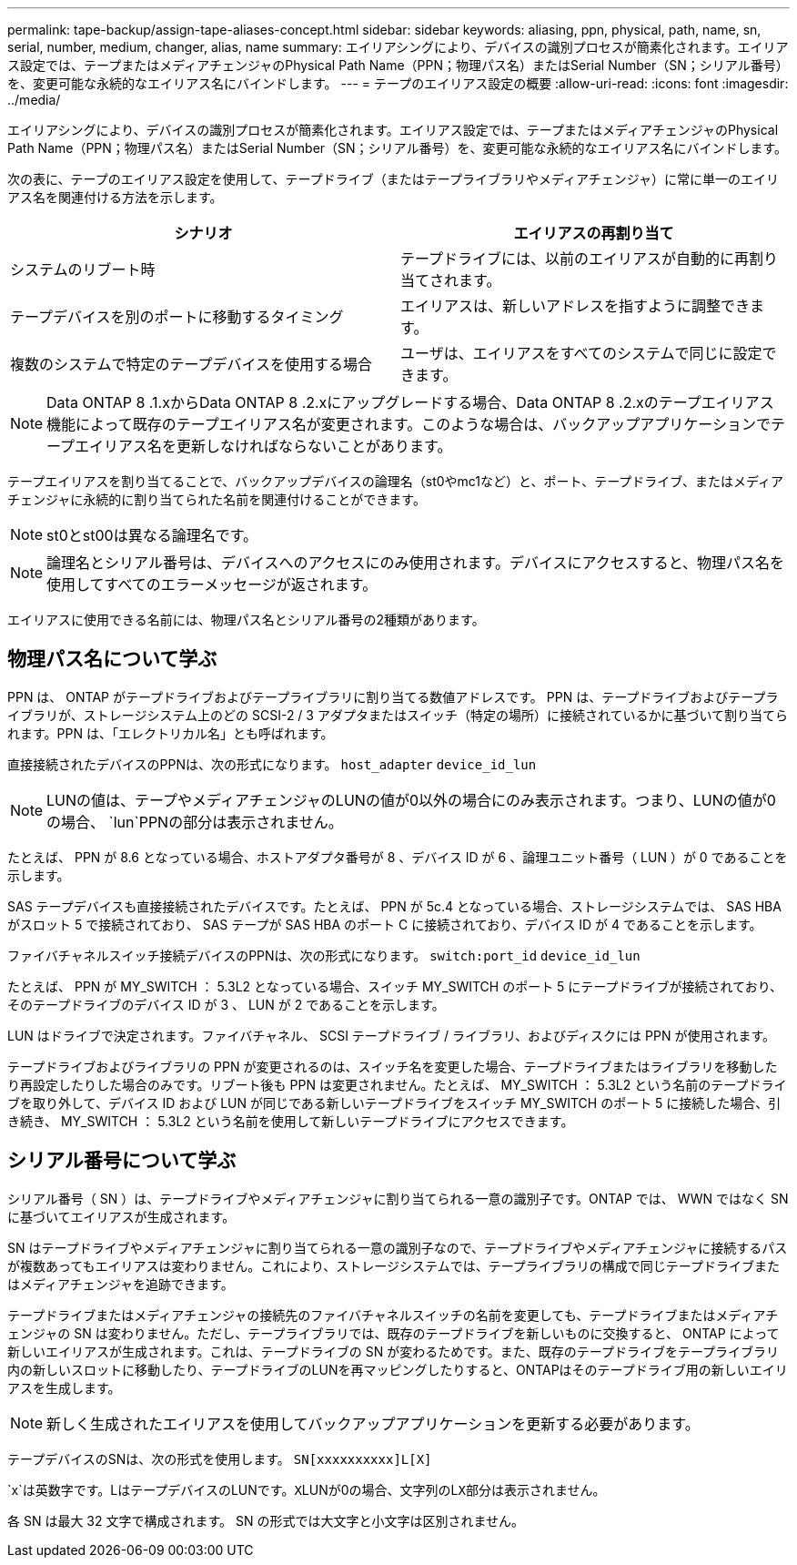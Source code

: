 ---
permalink: tape-backup/assign-tape-aliases-concept.html 
sidebar: sidebar 
keywords: aliasing, ppn, physical, path, name, sn, serial, number, medium, changer, alias, name 
summary: エイリアシングにより、デバイスの識別プロセスが簡素化されます。エイリアス設定では、テープまたはメディアチェンジャのPhysical Path Name（PPN；物理パス名）またはSerial Number（SN；シリアル番号）を、変更可能な永続的なエイリアス名にバインドします。 
---
= テープのエイリアス設定の概要
:allow-uri-read: 
:icons: font
:imagesdir: ../media/


[role="lead"]
エイリアシングにより、デバイスの識別プロセスが簡素化されます。エイリアス設定では、テープまたはメディアチェンジャのPhysical Path Name（PPN；物理パス名）またはSerial Number（SN；シリアル番号）を、変更可能な永続的なエイリアス名にバインドします。

次の表に、テープのエイリアス設定を使用して、テープドライブ（またはテープライブラリやメディアチェンジャ）に常に単一のエイリアス名を関連付ける方法を示します。

|===
| シナリオ | エイリアスの再割り当て 


 a| 
システムのリブート時
 a| 
テープドライブには、以前のエイリアスが自動的に再割り当てされます。



 a| 
テープデバイスを別のポートに移動するタイミング
 a| 
エイリアスは、新しいアドレスを指すように調整できます。



 a| 
複数のシステムで特定のテープデバイスを使用する場合
 a| 
ユーザは、エイリアスをすべてのシステムで同じに設定できます。

|===
[NOTE]
====
Data ONTAP 8 .1.xからData ONTAP 8 .2.xにアップグレードする場合、Data ONTAP 8 .2.xのテープエイリアス機能によって既存のテープエイリアス名が変更されます。このような場合は、バックアップアプリケーションでテープエイリアス名を更新しなければならないことがあります。

====
テープエイリアスを割り当てることで、バックアップデバイスの論理名（st0やmc1など）と、ポート、テープドライブ、またはメディアチェンジャに永続的に割り当てられた名前を関連付けることができます。

[NOTE]
====
st0とst00は異なる論理名です。

====
[NOTE]
====
論理名とシリアル番号は、デバイスへのアクセスにのみ使用されます。デバイスにアクセスすると、物理パス名を使用してすべてのエラーメッセージが返されます。

====
エイリアスに使用できる名前には、物理パス名とシリアル番号の2種類があります。



== 物理パス名について学ぶ

PPN は、 ONTAP がテープドライブおよびテープライブラリに割り当てる数値アドレスです。 PPN は、テープドライブおよびテープライブラリが、ストレージシステム上のどの SCSI-2 / 3 アダプタまたはスイッチ（特定の場所）に接続されているかに基づいて割り当てられます。PPN は、「エレクトリカル名」とも呼ばれます。

直接接続されたデバイスのPPNは、次の形式になります。 `host_adapter` `device_id_lun`

[NOTE]
====
LUNの値は、テープやメディアチェンジャのLUNの値が0以外の場合にのみ表示されます。つまり、LUNの値が0の場合、 `lun`PPNの部分は表示されません。

====
たとえば、 PPN が 8.6 となっている場合、ホストアダプタ番号が 8 、デバイス ID が 6 、論理ユニット番号（ LUN ）が 0 であることを示します。

SAS テープデバイスも直接接続されたデバイスです。たとえば、 PPN が 5c.4 となっている場合、ストレージシステムでは、 SAS HBA がスロット 5 で接続されており、 SAS テープが SAS HBA のポート C に接続されており、デバイス ID が 4 であることを示します。

ファイバチャネルスイッチ接続デバイスのPPNは、次の形式になります。 `switch:port_id` `device_id_lun`

たとえば、 PPN が MY_SWITCH ： 5.3L2 となっている場合、スイッチ MY_SWITCH のポート 5 にテープドライブが接続されており、そのテープドライブのデバイス ID が 3 、 LUN が 2 であることを示します。

LUN はドライブで決定されます。ファイバチャネル、 SCSI テープドライブ / ライブラリ、およびディスクには PPN が使用されます。

テープドライブおよびライブラリの PPN が変更されるのは、スイッチ名を変更した場合、テープドライブまたはライブラリを移動したり再設定したりした場合のみです。リブート後も PPN は変更されません。たとえば、 MY_SWITCH ： 5.3L2 という名前のテープドライブを取り外して、デバイス ID および LUN が同じである新しいテープドライブをスイッチ MY_SWITCH のポート 5 に接続した場合、引き続き、 MY_SWITCH ： 5.3L2 という名前を使用して新しいテープドライブにアクセスできます。



== シリアル番号について学ぶ

シリアル番号（ SN ）は、テープドライブやメディアチェンジャに割り当てられる一意の識別子です。ONTAP では、 WWN ではなく SN に基づいてエイリアスが生成されます。

SN はテープドライブやメディアチェンジャに割り当てられる一意の識別子なので、テープドライブやメディアチェンジャに接続するパスが複数あってもエイリアスは変わりません。これにより、ストレージシステムでは、テープライブラリの構成で同じテープドライブまたはメディアチェンジャを追跡できます。

テープドライブまたはメディアチェンジャの接続先のファイバチャネルスイッチの名前を変更しても、テープドライブまたはメディアチェンジャの SN は変わりません。ただし、テープライブラリでは、既存のテープドライブを新しいものに交換すると、 ONTAP によって新しいエイリアスが生成されます。これは、テープドライブの SN が変わるためです。また、既存のテープドライブをテープライブラリ内の新しいスロットに移動したり、テープドライブのLUNを再マッピングしたりすると、ONTAPはそのテープドライブ用の新しいエイリアスを生成します。

[NOTE]
====
新しく生成されたエイリアスを使用してバックアップアプリケーションを更新する必要があります。

====
テープデバイスのSNは、次の形式を使用します。 `SN[xxxxxxxxxx]L[X]`

`x`は英数字です。LはテープデバイスのLUNです。``X``LUNが0の場合、文字列のL``X``部分は表示されません。

各 SN は最大 32 文字で構成されます。 SN の形式では大文字と小文字は区別されません。

